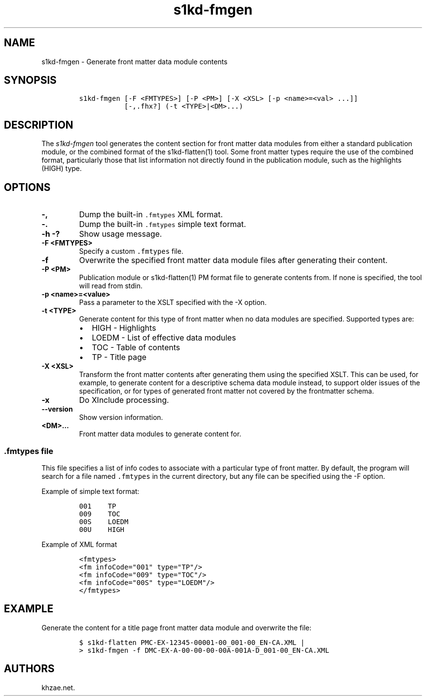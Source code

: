 .\" Automatically generated by Pandoc 1.19.2.1
.\"
.TH "s1kd\-fmgen" "1" "2018\-06\-15" "" "s1kd\-tools"
.hy
.SH NAME
.PP
s1kd\-fmgen \- Generate front matter data module contents
.SH SYNOPSIS
.IP
.nf
\f[C]
s1kd\-fmgen\ [\-F\ <FMTYPES>]\ [\-P\ <PM>]\ [\-X\ <XSL>\ [\-p\ <name>=<val>\ ...]]
\ \ \ \ \ \ \ \ \ \ \ [\-,.fhx?]\ (\-t\ <TYPE>|<DM>...)
\f[]
.fi
.SH DESCRIPTION
.PP
The \f[I]s1kd\-fmgen\f[] tool generates the content section for front
matter data modules from either a standard publication module, or the
combined format of the s1kd\-flatten(1) tool.
Some front matter types require the use of the combined format,
particularly those that list information not directly found in the
publication module, such as the highlights (HIGH) type.
.SH OPTIONS
.TP
.B \-,
Dump the built\-in \f[C]\&.fmtypes\f[] XML format.
.RS
.RE
.TP
.B \-.
Dump the built\-in \f[C]\&.fmtypes\f[] simple text format.
.RS
.RE
.TP
.B \-h \-?
Show usage message.
.RS
.RE
.TP
.B \-F <FMTYPES>
Specify a custom \f[C]\&.fmtypes\f[] file.
.RS
.RE
.TP
.B \-f
Overwrite the specified front matter data module files after generating
their content.
.RS
.RE
.TP
.B \-P <PM>
Publication module or s1kd\-flatten(1) PM format file to generate
contents from.
If none is specified, the tool will read from stdin.
.RS
.RE
.TP
.B \-p <name>=<value>
Pass a parameter to the XSLT specified with the \-X option.
.RS
.RE
.TP
.B \-t <TYPE>
Generate content for this type of front matter when no data modules are
specified.
Supported types are:
.RS
.IP \[bu] 2
HIGH \- Highlights
.IP \[bu] 2
LOEDM \- List of effective data modules
.IP \[bu] 2
TOC \- Table of contents
.IP \[bu] 2
TP \- Title page
.RE
.TP
.B \-X <XSL>
Transform the front matter contents after generating them using the
specified XSLT.
This can be used, for example, to generate content for a descriptive
schema data module instead, to support older issues of the
specification, or for types of generated front matter not covered by the
frontmatter schema.
.RS
.RE
.TP
.B \-x
Do XInclude processing.
.RS
.RE
.TP
.B \-\-version
Show version information.
.RS
.RE
.TP
.B <DM>...
Front matter data modules to generate content for.
.RS
.RE
.SS \f[C]\&.fmtypes\f[] file
.PP
This file specifies a list of info codes to associate with a particular
type of front matter.
By default, the program will search for a file named \f[C]\&.fmtypes\f[]
in the current directory, but any file can be specified using the \-F
option.
.PP
Example of simple text format:
.IP
.nf
\f[C]
001\ \ \ \ TP
009\ \ \ \ TOC
00S\ \ \ \ LOEDM
00U\ \ \ \ HIGH
\f[]
.fi
.PP
Example of XML format
.IP
.nf
\f[C]
<fmtypes>
<fm\ infoCode="001"\ type="TP"/>
<fm\ infoCode="009"\ type="TOC"/>
<fm\ infoCode="00S"\ type="LOEDM"/>
</fmtypes>
\f[]
.fi
.SH EXAMPLE
.PP
Generate the content for a title page front matter data module and
overwrite the file:
.IP
.nf
\f[C]
$\ s1kd\-flatten\ PMC\-EX\-12345\-00001\-00_001\-00_EN\-CA.XML\ |
>\ s1kd\-fmgen\ \-f\ DMC\-EX\-A\-00\-00\-00\-00A\-001A\-D_001\-00_EN\-CA.XML
\f[]
.fi
.SH AUTHORS
khzae.net.

